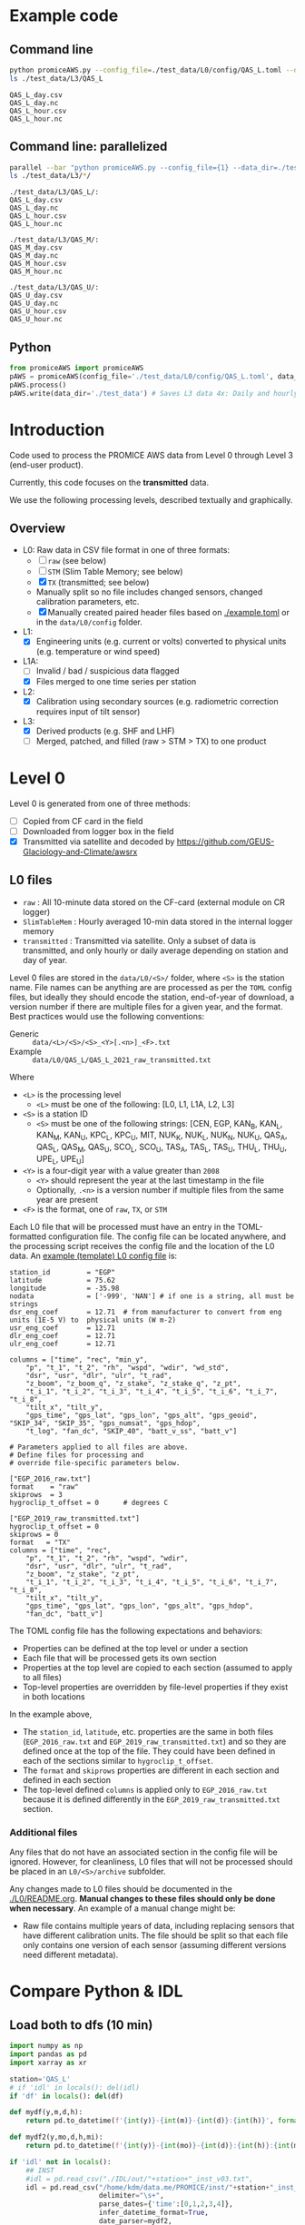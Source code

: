 
#+PROPERTY: header-args:jupyter-python :kernel PROMICE_dev :session PROMICE-README :exports both
#+PROPERTY: header-args:bash :exports both

* Table of contents                               :toc_3:noexport:
- [[#example-code][Example code]]
  - [[#command-line][Command line]]
  - [[#command-line-parallelized][Command line: parallelized]]
  - [[#python][Python]]
- [[#introduction][Introduction]]
  - [[#overview][Overview]]
- [[#level-0][Level 0]]
  - [[#l0-files][L0 files]]
    - [[#additional-files][Additional files]]
- [[#compare-python--idl][Compare Python & IDL]]
  - [[#load-both-to-dfs-10-min][Load both to dfs (10 min)]]
  - [[#compare-2][Compare 2]]

* Example code

** Command line

#+BEGIN_SRC bash :results output :exports both
python promiceAWS.py --config_file=./test_data/L0/config/QAS_L.toml --data_dir=./test_data
ls ./test_data/L3/QAS_L
#+END_SRC

#+RESULTS:
: QAS_L_day.csv
: QAS_L_day.nc
: QAS_L_hour.csv
: QAS_L_hour.nc

** Command line: parallelized

#+BEGIN_SRC bash :results output :exports both
parallel --bar "python promiceAWS.py --config_file={1} --data_dir=./test_data" ::: $(ls ./test_data/L0/config/*)
ls ./test_data/L3/*/
#+END_SRC

#+RESULTS:
#+begin_example
./test_data/L3/QAS_L/:
QAS_L_day.csv
QAS_L_day.nc
QAS_L_hour.csv
QAS_L_hour.nc

./test_data/L3/QAS_M/:
QAS_M_day.csv
QAS_M_day.nc
QAS_M_hour.csv
QAS_M_hour.nc

./test_data/L3/QAS_U/:
QAS_U_day.csv
QAS_U_day.nc
QAS_U_hour.csv
QAS_U_hour.nc
#+end_example

** Python

#+BEGIN_SRC python :results output
from promiceAWS import promiceAWS
pAWS = promiceAWS(config_file='./test_data/L0/config/QAS_L.toml', data_dir='./test_data')
pAWS.process()
pAWS.write(data_dir='./test_data') # Saves L3 data 4x: Daily and hourly in both CSV and NetCDF format
#+END_SRC

#+RESULTS:

* Introduction

Code used to process the PROMICE AWS data from Level 0 through Level 3 (end-user product).

Currently, this code focuses on the *transmitted* data.

We use the following processing levels, described textually and graphically.

** Overview
+ L0: Raw data in CSV file format in one of three formats:
  + [ ] =raw= (see below)
  + [ ] =STM= (Slim Table Memory; see below)
  + [X] =TX= (transmitted; see below)
  + Manually split so no file includes changed sensors, changed calibration parameters, etc.
  + [X] Manually created paired header files based on [[./example.toml]] or in the =data/L0/config= folder.
+ L1:
  + [X] Engineering units (e.g. current or volts) converted to physical units (e.g. temperature or wind speed)
+ L1A:
  + [ ] Invalid / bad / suspicious data flagged
  + [X] Files merged to one time series per station
+ L2:
  + [X] Calibration using secondary sources (e.g. radiometric correction requires input of tilt sensor)
+ L3:
  + [X] Derived products (e.g. SHF and LHF)
  + [ ] Merged, patched, and filled (raw > STM > TX) to one product

#+begin_src ditaa :file ./fig/levels.png :exports results

                    +----------------+
	            |{d}             |                         Legend
                    | Digital counts |                         +---------------+
                    |                |                         |input          |
		    | CR-1000 logger |                         +---------------+
	            |                |
	            +-------+--------+                         +---------------+   +=----+
	                    |				       |{io}process    +--=+ Note|
	                    v				       +---------------+   +-----+
                    +----------------+
	            |{io}            |                         +---------------+
                    |  Manual Carry  |      		       |{d}Files       |
                    |      or        |      		       +---------------+
		    |   Satellite    |
	            |                |			
	            +-------+--------+
	                    |                               +------------------+
	                    v         			  +-+Column names      |
                    +----------------+   +------------+   | +------------------+
	            |{d}             |   |{d}         |<--+
                    |  raw, STM, TX  |   |   TOML     |	    +------------------+
     Level 0 (L0)   |                |   |  config    |<----+ ?                |
		    | GEUS text files|	 |   file     |	    +------------------+
	            |                |	 |            |<--+
	            +-------+--------+   +--+---------+   | +-----------------------------------+
	                    |               |	          +-+ Instrument calibration parameters |
                            |               |		    |      (recorded, not applied)      |
			    |  	+-----------+               +-----------------------------------+
	                    |	|			    
	                    v   v			    
	            +-----------------+           	            
	            |{io}             |                         
	            |  Engineering to |   	   	        
	            |  physical units |                         
	            |                 |   
                    +-------+---------+   
		            |      	  
	                    v             
                    +-----------------+   
		    |{d}              |   
    Level 1 (L1)    |Measured physical|   
		    |    properties   |
		    |                 |
		    +-------+---------+	  
                            |		  
                            v		  
                    +-----------------+
                    |{io}             |
                    | -Flag bad data- |
                    |   Merge files   |
                    |                 |
                    +-------+---------+
                            |           
                            v          
                   +-------------------+
                   |{d}                |
    Level 1A (L1A) |Time series per AWS|
                   |  Initial data QC  |
		   |                   |
                   +-------+-----------+
                           |
                           v
                    +-----------------+
                    |{io}             |       +=------------------------------------------+ 
                    | Cross-sensor    |------=+e.g. ice at 1 m depth via interpolation, or| 
                    |  corrections    |       |radiation adjusting for platform rotation  |
                    |                 |       +-------------------------------------------+ 
                    +-------+---------+       
                            |          
                            v          
                   +-------------------+
                   |{d}                |
     Level 2 (L2)  |  Derived internal |
                   |      values       |
	           |                   |
                   +-------+-----------+
                           |
                           v
                    +-----------------+
                    |{io}             |
                    |     Derive      |       +=-----------------------+
                    |    external     |------=+e.g. sensible heat flux,|
                    |   properties    |       |latent heat flux        |
                    |                 |       +------------------------+
                    +-------+---------+
                            |          
                            v          
                   +-------------------+
                   |{d}                |
     Level 3 (L3)  |  Derived external |
                   |      values       |
		   |                   |
                   +-------------------+


#+END_SRC
		    
#+RESULTS:
[[file:./fig/levels.png]]

* Level 0

Level 0 is generated from one of three methods:
+ [ ] Copied from CF card in the field
+ [ ] Downloaded from logger box in the field
+ [X] Transmitted via satellite and decoded by https://github.com/GEUS-Glaciology-and-Climate/awsrx

#+begin_src plantuml :file ./fig/L00_to_L0.png :exports results
@startuml

' plantuml activity diagram (beta)

component Sensor_1
component Sensor_n

frame CR_Logger {
  database DB_logger [
  <b>Database</b>
  10 minute sampling
  ----
  var0, var1, ..., varn
] 
}

Sensor_1 --> CR_Logger
Sensor_n --> CR_Logger

node GEUS_(Level_0) {
  file Raw [
  <b>raw</b>
  10 min sampling
  ]

  file SlimTableMem [
  <b>SlimTableMem</b>
  Hourly average from
  10 min sampling
  ]

  file TX [
  <b>TX</b>
  V3:
    DOY 100 to 300: hourly average
    DOY 300 to 100: daily average
  V4:
    hourly average all days
  ]
}

' DB -> hand carry -> raw
actor :Site visit: as visitor
DB_logger --> visitor : Field\ndownload
visitor --> Raw : Hand\ncarry
visitor --> SlimTableMem : Hand\ncarry

' DB -> satellite -> Transmitted
cloud Satellite
file Email
queue awsrx
note right
   https://github.com/GEUS-PROMICE/awsrx
end note

DB_logger -[dashed]-> Satellite : Data subsampled and\npossible transmission loss
Satellite -[dashed]-> Email
Email --> awsrx
awsrx --> TX

@enduml
#+end_src

#+RESULTS:
[[file:./fig/L00_to_L0.png]]

** L0 files

+ =raw= : All 10-minute data stored on the CF-card (external module on CR logger)
+ =SlimTableMem= : Hourly averaged 10-min data stored in the internal logger memory
+ =transmitted= : Transmitted via satellite. Only a subset of data is transmitted, and only hourly or daily average depending on station and day of year.

Level 0 files are stored in the =data/L0/<S>/= folder, where =<S>= is the station name. File names can be anything are are processed as per the =TOML= config files, but ideally they should encode the station, end-of-year of download, a version number if there are multiple files for a given year, and the format. Best practices would use the following conventions:  

+ Generic :: =data/<L>/<S>/<S>_<Y>[.<n>]_<F>.txt=
+ Example :: =data/L0/QAS_L/QAS_L_2021_raw_transmitted.txt=

Where 

+ =<L>= is the processing level
  + =<L>= must be one of the following: [L0, L1, L1A, L2, L3]
+ =<S>= is a station ID
  + =<S>= must be one of the following strings: [CEN, EGP, KAN_B, KAN_L, KAN_M, KAN_U, KPC_L, KPC_U, MIT, NUK_K, NUK_L, NUK_N, NUK_U, QAS_A, QAS_L, QAS_M, QAS_U, SCO_L, SCO_U, TAS_A, TAS_L, TAS_U, THU_L, THU_U, UPE_L, UPE_U]
+ =<Y>= is a four-digit year with a value greater than =2008=
  + =<Y>= should represent the year at the last timestamp in the file
  + Optionally, =.<n>= is a version number if multiple files from the same year are present
+ =<F>= is the format, one of =raw=, =TX=, or =STM=

Each L0 file that will be processed must have an entry in the TOML-formatted configuration file. The config file can be located anywhere, and the processing script receives the config file and the location of the L0 data. An [[./example.toml][example (template) L0 config file]] is:

#+BEGIN_SRC bash :results verbatim :exports results
cat example.toml
#+END_SRC

#+RESULTS:
#+begin_example
station_id         = "EGP"
latitude           = 75.62
longitude          = -35.98
nodata             = ['-999', 'NAN'] # if one is a string, all must be strings
dsr_eng_coef       = 12.71  # from manufacturer to convert from eng units (1E-5 V) to  physical units (W m-2)
usr_eng_coef       = 12.71
dlr_eng_coef       = 12.71
ulr_eng_coef       = 12.71

columns = ["time", "rec", "min_y",
	"p", "t_1", "t_2", "rh", "wspd", "wdir", "wd_std",
	"dsr", "usr", "dlr", "ulr", "t_rad",
	"z_boom", "z_boom_q", "z_stake", "z_stake_q", "z_pt",
	"t_i_1", "t_i_2", "t_i_3", "t_i_4", "t_i_5", "t_i_6", "t_i_7", "t_i_8",
	"tilt_x", "tilt_y",
	"gps_time", "gps_lat", "gps_lon", "gps_alt", "gps_geoid", "SKIP_34", "SKIP_35", "gps_numsat", "gps_hdop",
	"t_log", "fan_dc", "SKIP_40", "batt_v_ss", "batt_v"]

# Parameters applied to all files are above.
# Define files for processing and
# override file-specific parameters below.

["EGP_2016_raw.txt"]
format    = "raw"
skiprows  = 3
hygroclip_t_offset = 0      # degrees C

["EGP_2019_raw_transmitted.txt"]
hygroclip_t_offset = 0
skiprows = 0
format   = "TX"
columns = ["time", "rec",
	"p", "t_1", "t_2", "rh", "wspd", "wdir",
	"dsr", "usr", "dlr", "ulr", "t_rad",
	"z_boom", "z_stake", "z_pt",
	"t_i_1", "t_i_2", "t_i_3", "t_i_4", "t_i_5", "t_i_6", "t_i_7", "t_i_8",
	"tilt_x", "tilt_y",
	"gps_time", "gps_lat", "gps_lon", "gps_alt", "gps_hdop",
	"fan_dc", "batt_v"]
#+end_example

The TOML config file has the following expectations and behaviors:
+ Properties can be defined at the top level or under a section
+ Each file that will be processed gets its own section
+ Properties at the top level are copied to each section (assumed to apply to all files)
+ Top-level properties are overridden by file-level properties if they exist in both locations

In the example above,
+ The =station_id=, =latitude=, etc. properties are the same in both files (=EGP_2016_raw.txt= and =EGP_2019_raw_transmitted.txt=) and so they are defined once at the top of the file. They could have been defined in each of the sections similar to =hygroclip_t_offset=.
+ The =format= and =skiprows= properties are different in each section and defined in each section
+ The top-level defined =columns= is applied only to =EGP_2016_raw.txt= because it is defined differently in the =EGP_2019_raw_transmitted.txt= section.

*** Additional files

Any files that do not have an associated section in the config file will be ignored. However, for cleanliness, L0 files that will not be processed should be placed in an =L0/<S>/archive= subfolder.

Any changes made to L0 files should be documented in the [[./L0/README.org]]. *Manual changes to these files should only be done when necessary*. An example of a manual change might be:

+ Raw file contains multiple years of data, including replacing sensors that have different calibration units. The file should be split so that each file only contains one version of each sensor (assuming different versions need different metadata).

* Compare Python & IDL
:PROPERTIES:
:header-args:jupyter-python+: :session compare
:END:
** Load both to dfs (10 min)

#+BEGIN_SRC jupyter-python :tangle compare.py
import numpy as np
import pandas as pd
import xarray as xr

station='QAS_L'
# if 'idl' in locals(): del(idl)
if 'df' in locals(): del(df)

def mydf(y,m,d,h):
    return pd.to_datetime(f'{int(y)}-{int(m)}-{int(d)}:{int(h)}', format='%Y-%m-%d:%H')

def mydf2(y,mo,d,h,mi):
    return pd.to_datetime(f'{int(y)}-{int(mo)}-{int(d)}:{int(h)}:{int(mi)}', format='%Y-%m-%d:%H:%M')

if 'idl' not in locals():
    ## INST
    #idl = pd.read_csv("./IDL/out/"+station+"_inst_v03.txt",
    idl = pd.read_csv("/home/kdm/data.me/PROMICE/inst/"+station+"_inst_v03.txt",
                      delimiter="\s+",
                      parse_dates={'time':[0,1,2,3,4]},
                      infer_datetime_format=True,
                      date_parser=mydf2,
                      index_col=0)
    
    ## HOUR
    # idl = pd.read_csv("./IDL/out/EGP_hour_v03.txt",
    #                   delimiter="\s+",
    #                   parse_dates={'time':[0,1,2,3]},
    #                   infer_datetime_format=True,
    #                   date_parser=mydf,
    #                   index_col=0)

    idl = idl.drop(columns=['DayOfYear'])\
             .replace(-999, np.nan)\
             .apply(pd.to_numeric, errors='coerce')\
             .dropna(how='all')\
             .rename(columns={'AirPressure(hPa)' : 'p',
                          'AirTemperature(C)' : 't_1',
                          'AirTemperatureHygroClip(C)' : 't_2',
                          'RelativeHumidity(%)' : 'rh_cor',
                          'SpecificHumidity(g/kg)' : 'rh_cor2',
                          'WindSpeed(m/s)' : 'wspd',
                          'WindDirection(d)' : 'wdir',
                          'SensibleHeatFlux(W/m2)' : 'shf',
                          'LatentHeatFlux(W/m2)' : 'lhf',
                          'ShortwaveRadiationDown(W/m2)': 'dsr',
                          'ShortwaveRadiationDown_Cor(W/m2)' : 'dsr_cor',
                          'ShortwaveRadiationUp(W/m2)' : 'usr',
                          'ShortwaveRadiationUp_Cor(W/m2)' : 'usr_cor',
                          'Albedo_theta<70d' : 'albedo',
                          'Albedo' : 'albedo',
                          'LongwaveRadiationDown(W/m2)' : 'dlr',
                          'LongwaveRadiationUp(W/m2)' : 'ulr',
                          'CloudCover' : 'cc',
                          'SurfaceTemperature(C)' : 't_surf',
                          'HeightSensorBoom(m)' : 'z_boom',
                          'HeightStakes(m)': 'z_stake',
                          'DepthPressureTransducer(m)' : 'z_pt',
                          'DepthPressureTransducer_Cor(m)' : 'z_pt_cor',
                          'IceTemperature1(C)' : 't_i_1',
                          'IceTemperature2(C)' : 't_i_2',
                          'IceTemperature3(C)' : 't_i_3',
                          'IceTemperature4(C)' : 't_i_4',
                          'IceTemperature5(C)' : 't_i_5',
                          'IceTemperature6(C)' : 't_i_6',
                          'IceTemperature7(C)' : 't_i_7',
                          'IceTemperature8(C)' : 't_i_8',
                          'TiltToEast(d)' : 'tilt_x',
                          'TiltToNorth(d)' : 'tilt_y',
                          'TimeGPS(hhmmssUTC)' : 'gps_t',
                          'LatitudeGPS(degN)' : 'gps_lat',
                          'LongitudeGPS(degW)' : 'gps_lon',
                          'ElevationGPS(m)' : 'gps_alt',
                          'HorDilOfPrecGPS' : 'gps_hdop',
                          'LoggerTemperature(C)' : 't_logger',
                          'FanCurrent(mA)' : 'fan_dc',
                          'BatteryVoltage(V)' : 'batt_v'})

if 'df' not in locals():
    # df = xr.open_mfdataset("./data/L3/EGP/EGP-*_hour.nc", mask_and_scale=False)\
        #        .to_dataframe()

    # df = pd.read_csv("./data/L3/"+station+"/"+station+"-raw.csv", index_col=0, parse_dates=True)
    # df = pd.read_csv("./data/L3/"+station+"/"+station+"-STM.csv", index_col=0, parse_dates=True)
    # df = pd.read_csv("./data/L3/"+station+"/"+station+"-TX.csv", index_col=0, parse_dates=True)


    df = pd.read_csv("./test_QAS/L3/"+station+"/"+station+"-TX_hour.csv",
                      delimiter="\s+",
                      parse_dates={'time':[0,1,2,3,4]},
                      infer_datetime_format=True,
                      date_parser=mydf2,
                      index_col=0)
    
    df = df.drop(columns=['DayOfYear'])\
             .replace(-999, np.nan)\
             .apply(pd.to_numeric, errors='coerce')\
             .dropna(how='all')\
             .rename(columns={'AirPressure(hPa)' : 'p',
                          'AirTemperature(C)' : 't_1',
                          'AirTemperatureHygroClip(C)' : 't_2',
                          'RelativeHumidity(%)' : 'rh_cor',
                          'SpecificHumidity(g/kg)' : 'rh_cor2',
                          'WindSpeed(m/s)' : 'wspd',
                          'WindDirection(d)' : 'wdir',
                          'SensibleHeatFlux(W/m2)' : 'shf',
                          'LatentHeatFlux(W/m2)' : 'lhf',
                          'ShortwaveRadiationDown(W/m2)': 'dsr',
                          'ShortwaveRadiationDown_Cor(W/m2)' : 'dsr_cor',
                          'ShortwaveRadiationUp(W/m2)' : 'usr',
                          'ShortwaveRadiationUp_Cor(W/m2)' : 'usr_cor',
                          'Albedo_theta<70d' : 'albedo',
                          'Albedo' : 'albedo',
                          'LongwaveRadiationDown(W/m2)' : 'dlr',
                          'LongwaveRadiationUp(W/m2)' : 'ulr',
                          'CloudCover' : 'cc',
                          'SurfaceTemperature(C)' : 't_surf',
                          'HeightSensorBoom(m)' : 'z_boom',
                          'HeightStakes(m)': 'z_stake',
                          'DepthPressureTransducer(m)' : 'z_pt',
                          'DepthPressureTransducer_Cor(m)' : 'z_pt_cor',
                          'IceTemperature1(C)' : 't_i_1',
                          'IceTemperature2(C)' : 't_i_2',
                          'IceTemperature3(C)' : 't_i_3',
                          'IceTemperature4(C)' : 't_i_4',
                          'IceTemperature5(C)' : 't_i_5',
                          'IceTemperature6(C)' : 't_i_6',
                          'IceTemperature7(C)' : 't_i_7',
                          'IceTemperature8(C)' : 't_i_8',
                          'TiltToEast(d)' : 'tilt_x',
                          'TiltToNorth(d)' : 'tilt_y',
                          'TimeGPS(hhmmssUTC)' : 'gps_t',
                          'LatitudeGPS(degN)' : 'gps_lat',
                          'LongitudeGPS(degW)' : 'gps_lon',
                          'ElevationGPS(m)' : 'gps_alt',
                          'HorDilOfPrecGPS' : 'gps_hdop',
                          'LoggerTemperature(C)' : 't_logger',
                          'FanCurrent(mA)' : 'fan_dc',
                          'BatteryVoltage(V)' : 'batt_v'})


    
    # subset to same columns
    subset = np.intersect1d(df.columns, idl.columns)
    df = df[subset]
    idl = idl[subset]

    err = df - idl # need to understand data to understand error
    err_pct = err / idl.mean(axis='rows')*100 # % err but should work as long as mean != 0
    # err = (df - idl) / idl*100 # % err: large errors when values near 0
    # err = (df - idl) / idl.mean(axis='rows')*100 # % err but should work as long as mean != 0

    pd.options.display.float_format = "{:,.5f}".format

    err_desc = err.describe().T.drop(columns="count")
    err_pct_desc = err_pct.describe().T.drop(columns="count")

# diff_pct.plot()
# diff_pct.replace(0,np.nan).dropna(how='all', axis='columns').plot()
def plot_diff(df,idl,err,err_pct,var):
    import matplotlib.pyplot as plt
    fig = plt.figure(1)
    fig.clf()
    ax1 = fig.add_subplot(211)
    err[var].plot(label='err', color='red', marker='.', ax=ax1)
    ax1.set_ylabel("Err [units]")
    ax1_pct = ax1.twinx()
    err_pct[var].plot(label='err', color='black', marker='.', ax=ax1_pct)
    ax1_pct.set_ylabel("Err [%]")
    
    ax2 = fig.add_subplot(212, sharex=ax1)
    idl[var].plot(label='IDL '+var, linewidth=3, ax=ax2, marker='.', markersize=4)
    df[var].plot(label='Py', ax=ax2, marker='.', markersize=2)
    ax2.set_ylabel(var + " [units]")
    # (df[var]*0).plot(color='k', linestyle='--', ax=ax2, alpha=0.25, label='', marker='.')
    legend()
    
var = 't_1'; plot_diff(df,idl,err,err_pct,var)

# err_desc
# err_pct_desc
desc = err_desc.round(3).astype("string")
desc = desc + " (" + err_pct_desc.replace(np.nan,0).round().astype(int).astype("string") + ")"
desc

# if __name__ == "__main__":
#     print(desc)
#+END_SRC


** Compare 2

#+BEGIN_SRC jupyter-python
import numpy as np
import pandas as pd
import xarray as xr

station='QAS_L'

# if 'idl' in locals(): del(idl)
if 'df' in locals(): del(df)

def mydf(y,m,d,h):
    return pd.to_datetime(y+'-'+m+'-'+d+':'+h, format='%Y-%m-%d:%H')

## HOUR
idl = pd.read_csv("./test_QAS/processed_data/"+station+"_hour_v03.txt",
                  delimiter="\s+",
                  parse_dates={'time':[0,1,2,3]},
                  infer_datetime_format=True,
                  date_parser=mydf,
                  index_col=0)

idl = idl.drop(columns=['DayOfYear'])\
         .replace(-999, np.nan)\
         .apply(pd.to_numeric, errors='coerce')\
         .dropna(how='all')\
         .rename(columns={'AirPressure(hPa)' : 'p',
                          'AirTemperature(C)' : 't_1',
                          'AirTemperatureHygroClip(C)' : 't_2',
                          'RelativeHumidity(%)' : 'rh_cor',
                          'SpecificHumidity(g/kg)' : 'rh_cor2',
                          'WindSpeed(m/s)' : 'wspd',
                          'WindDirection(d)' : 'wdir',
                          'SensibleHeatFlux(W/m2)' : 'shf',
                          'LatentHeatFlux(W/m2)' : 'lhf',
                          'ShortwaveRadiationDown(W/m2)': 'dsr',
                          'ShortwaveRadiationDown_Cor(W/m2)' : 'dsr_cor',
                          'ShortwaveRadiationUp(W/m2)' : 'usr',
                          'ShortwaveRadiationUp_Cor(W/m2)' : 'usr_cor',
                          'Albedo_theta<70d' : 'albedo',
                          'Albedo' : 'albedo',
                          'LongwaveRadiationDown(W/m2)' : 'dlr',
                          'LongwaveRadiationUp(W/m2)' : 'ulr',
                          'CloudCover' : 'cc',
                          'SurfaceTemperature(C)' : 't_surf',
                          'HeightSensorBoom(m)' : 'z_boom',
                          'HeightStakes(m)': 'z_stake',
                          'DepthPressureTransducer(m)' : 'z_pt',
                          'DepthPressureTransducer_Cor(m)' : 'z_pt_cor',
                          'IceTemperature1(C)' : 't_i_1',
                          'IceTemperature2(C)' : 't_i_2',
                          'IceTemperature3(C)' : 't_i_3',
                          'IceTemperature4(C)' : 't_i_4',
                          'IceTemperature5(C)' : 't_i_5',
                          'IceTemperature6(C)' : 't_i_6',
                          'IceTemperature7(C)' : 't_i_7',
                          'IceTemperature8(C)' : 't_i_8',
                          'TiltToEast(d)' : 'tilt_x',
                          'TiltToNorth(d)' : 'tilt_y',
                          'TimeGPS(hhmmssUTC)' : 'gps_t',
                          'LatitudeGPS(degN)' : 'gps_lat',
                          'LongitudeGPS(degW)' : 'gps_lon',
                          'ElevationGPS(m)' : 'gps_alt',
                          'HorDilOfPrecGPS' : 'gps_hdop',
                          'LoggerTemperature(C)' : 't_logger',
                          'FanCurrent(mA)' : 'fan_dc',
                          'BatteryVoltage(V)' : 'batt_v'})


    
df = pd.read_csv("./test_QAS/L3/"+station+"/"+station+"-TX_hour.csv",
                 index_col=0, parse_dates=True)


# subset to same columns
subset = np.intersect1d(df.columns, idl.columns)
df = df[subset]
idl = idl[subset]

df = df['2021-10-22':'2021-10-28']
idl = idl['2021-10-22':'2021-10-28']

err = df - idl # need to understand data to understand error
err_pct = (err / idl.mean(axis='rows'))*100 # % err but should work as long as mean != 0
# err = (df - idl) / idl*100 # % err: large errors when values near 0
# err = (df - idl) / idl.mean(axis='rows')*100 # % err but should work as long as mean != 0

pd.options.display.float_format = "{:,.5f}".format

err_desc = err.describe().T.drop(columns="count")
err_pct_desc = err_pct.describe().T.drop(columns="count")

# diff_pct.plot()
# diff_pct.replace(0,np.nan).dropna(how='all', axis='columns').plot()
def plot_diff(df,idl,err,err_pct,var):
    import matplotlib.pyplot as plt
    fig = plt.figure(1)
    fig.clf()
    ax1 = fig.add_subplot(211)
    err[var].plot(label='err', color='red', marker='.', ax=ax1, linewidth=2)
    ax1.set_ylim(ax1.get_ylim()[0]*1.3, ax1.get_ylim()[1])
    ax1.set_ylabel("Err [units]")
    ax1_pct = ax1.twinx()
    err_pct[var].plot(label='err', color='black', marker='.', ax=ax1_pct, linewidth=0.5)
    ax1_pct.set_ylabel("Err [%]")
    # ax1.spines['left'].set_color('red')
    ax1.tick_params(axis='y', colors='red')
    ax1.yaxis.label.set_color('red')
    ax1.title.set_color('red')
    
    ax2 = fig.add_subplot(212, sharex=ax1)
    idl[var].plot(label='IDL '+var, linewidth=3, ax=ax2, marker='.', markersize=4)
    df[var].plot(label='Py '+var, ax=ax2, marker='.', markersize=3)
    ax2.set_ylabel(var + " [units]")
    # (df[var]*0).plot(color='k', linestyle='--', ax=ax2, alpha=0.25, label='', marker='.')
    legend()
    
var = 'wspd'; plot_diff(df,idl,err,err_pct,var)

# # err_desc
# # err_pct_desc
desc = err_desc.round(3).astype("string")
desc = desc + " (" + err_pct_desc.replace(np.nan,0).round().astype(int).astype("string") + ")"
desc

if __name__ == "__main__":
    print(desc.drop(columns=['std']))

#+END_SRC

#+RESULTS:
#+begin_example
                  mean            min         25%         50%        75%          max
albedo            <NA>           <NA>        <NA>        <NA>       <NA>         <NA>
batt_v         0.0 (0)        0.0 (0)     0.0 (0)     0.0 (0)    0.0 (0)      0.0 (0)
cc          -0.001 (0)    -0.17 (-34)     0.0 (0)     0.0 (0)    0.0 (0)    0.18 (36)
dlr          0.092 (0)    -13.79 (-5)   -0.03 (0)     0.0 (0)   0.03 (0)    18.32 (7)
dsr         -0.084 (0)  -59.49 (-144)   -0.03 (0)     0.0 (0)   0.03 (0)  71.08 (172)
dsr_cor           <NA>           <NA>        <NA>        <NA>       <NA>         <NA>
fan_dc         0.0 (0)        0.0 (0)     0.0 (0)     0.0 (0)    0.0 (0)      0.0 (0)
gps_alt        0.0 (0)        0.0 (0)     0.0 (0)     0.0 (0)    0.0 (0)      0.0 (0)
gps_hdop       0.0 (0)        0.0 (0)     0.0 (0)     0.0 (0)    0.0 (0)      0.0 (0)
gps_lat     -0.001 (0)     -0.001 (0)  -0.001 (0)  -0.001 (0)   -0.0 (0)     -0.0 (0)
gps_lon        0.0 (0)        0.0 (0)     0.0 (0)     0.0 (0)    0.0 (0)    0.001 (0)
p           -0.024 (0)       -1.0 (0)     0.0 (0)     0.0 (0)    0.0 (0)      1.0 (0)
rh_cor      -0.109 (0)    -8.63 (-12)   -0.03 (0)     0.0 (0)   0.02 (0)    7.51 (11)
t_1        0.034 (-84)  -0.06 (-1843)     0.0 (0)     0.0 (0)    0.0 (0)   0.75 (147)
t_2       0.032 (-128)  -0.27 (-3164)     0.0 (0)     0.0 (0)    0.0 (0)  0.78 (1095)
t_i_1          0.0 (0)        0.0 (0)     0.0 (0)     0.0 (0)    0.0 (0)      0.0 (0)
t_i_2       -0.001 (1)      -0.01 (0)     0.0 (0)     0.0 (0)    0.0 (0)     0.0 (13)
t_i_3          0.0 (0)        0.0 (0)     0.0 (0)     0.0 (0)    0.0 (0)      0.0 (0)
t_i_4       -0.001 (2)    -0.01 (-16)     0.0 (0)     0.0 (0)    0.0 (0)    0.01 (16)
t_i_5          0.0 (0)        0.0 (0)     0.0 (0)     0.0 (0)    0.0 (0)      0.0 (0)
t_i_6          0.0 (0)        0.0 (0)     0.0 (0)     0.0 (0)    0.0 (0)      0.0 (0)
t_i_7          0.0 (0)        0.0 (0)     0.0 (0)     0.0 (0)    0.0 (0)      0.0 (0)
t_i_8          0.0 (0)        0.0 (0)     0.0 (0)     0.0 (0)    0.0 (0)      0.0 (0)
t_surf       0.008 (0)    -0.23 (-44)     0.0 (0)     0.0 (0)    0.0 (0)    0.87 (12)
tilt_x      -0.101 (3)      -0.72 (0)     0.0 (0)     0.0 (0)    0.0 (0)     0.0 (18)
tilt_y     -0.109 (-4)    -0.71 (-27)     0.0 (0)     0.0 (0)    0.0 (0)      0.0 (0)
ulr          0.079 (0)      -1.32 (0)   -0.03 (0)    0.01 (0)   0.03 (0)     4.37 (1)
usr        -0.147 (-1)  -24.83 (-243)   -0.03 (0)     0.0 (0)   0.02 (0)   15.7 (153)
usr_cor           <NA>           <NA>        <NA>        <NA>       <NA>         <NA>
wdir          5.54 (5)   -12.28 (-11)   -0.02 (0)     0.0 (0)   0.01 (0)  316.5 (289)
wspd       -0.032 (-1)    -1.39 (-37)     0.0 (0)     0.0 (0)    0.0 (0)    1.62 (44)
z_boom       0.002 (0)     -0.004 (0)    -0.0 (0)   0.003 (0)  0.003 (0)    0.005 (0)
z_pt        -0.001 (0)     -0.005 (0)  -0.005 (0)  -0.004 (0)  0.005 (0)    0.005 (0)
z_stake        0.0 (0)     -0.004 (0)     0.0 (0)     0.0 (0)  0.001 (0)    0.003 (0)
#+end_example
